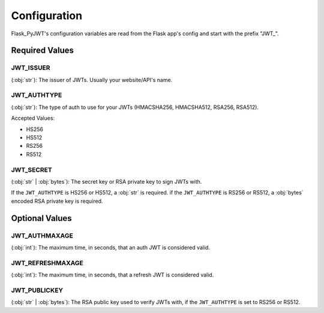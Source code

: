 Configuration
=============

Flask_PyJWT's configuration variables are read from the Flask app's config and start
with the prefix "JWT\_".

Required Values
---------------

JWT_ISSUER
^^^^^^^^^^

(:obj:`str`): The issuer of JWTs. Usually your website/API's name.

JWT_AUTHTYPE
^^^^^^^^^^^^

(:obj:`str`): The type of auth to use for your JWTs 
(HMACSHA256, HMACSHA512, RSA256, RSA512).

Accepted Values:

* HS256
* HS512
* RS256
* RS512

JWT_SECRET
^^^^^^^^^^

(:obj:`str` | :obj:`bytes`): The secret key or RSA private key to sign JWTs with.

If the ``JWT_AUTHTYPE`` is HS256 or HS512, a :obj:`str` is required.
if the ``JWT_AUTHTYPE`` is RS256 or RS512, a :obj:`bytes` encoded RSA private key is required.

Optional Values
---------------

JWT_AUTHMAXAGE
^^^^^^^^^^^^^^

(:obj:`int`): The maximum time, in seconds, that an auth JWT is considered valid.

JWT_REFRESHMAXAGE
^^^^^^^^^^^^^^^^^

(:obj:`int`): The maximum time, in seconds, that a refresh JWT is considered valid.

JWT_PUBLICKEY
^^^^^^^^^^^^^

(:obj:`str` | :obj:`bytes`): The RSA public key used to verify JWTs with, if the ``JWT_AUTHTYPE``
is set to RS256 or RS512.
